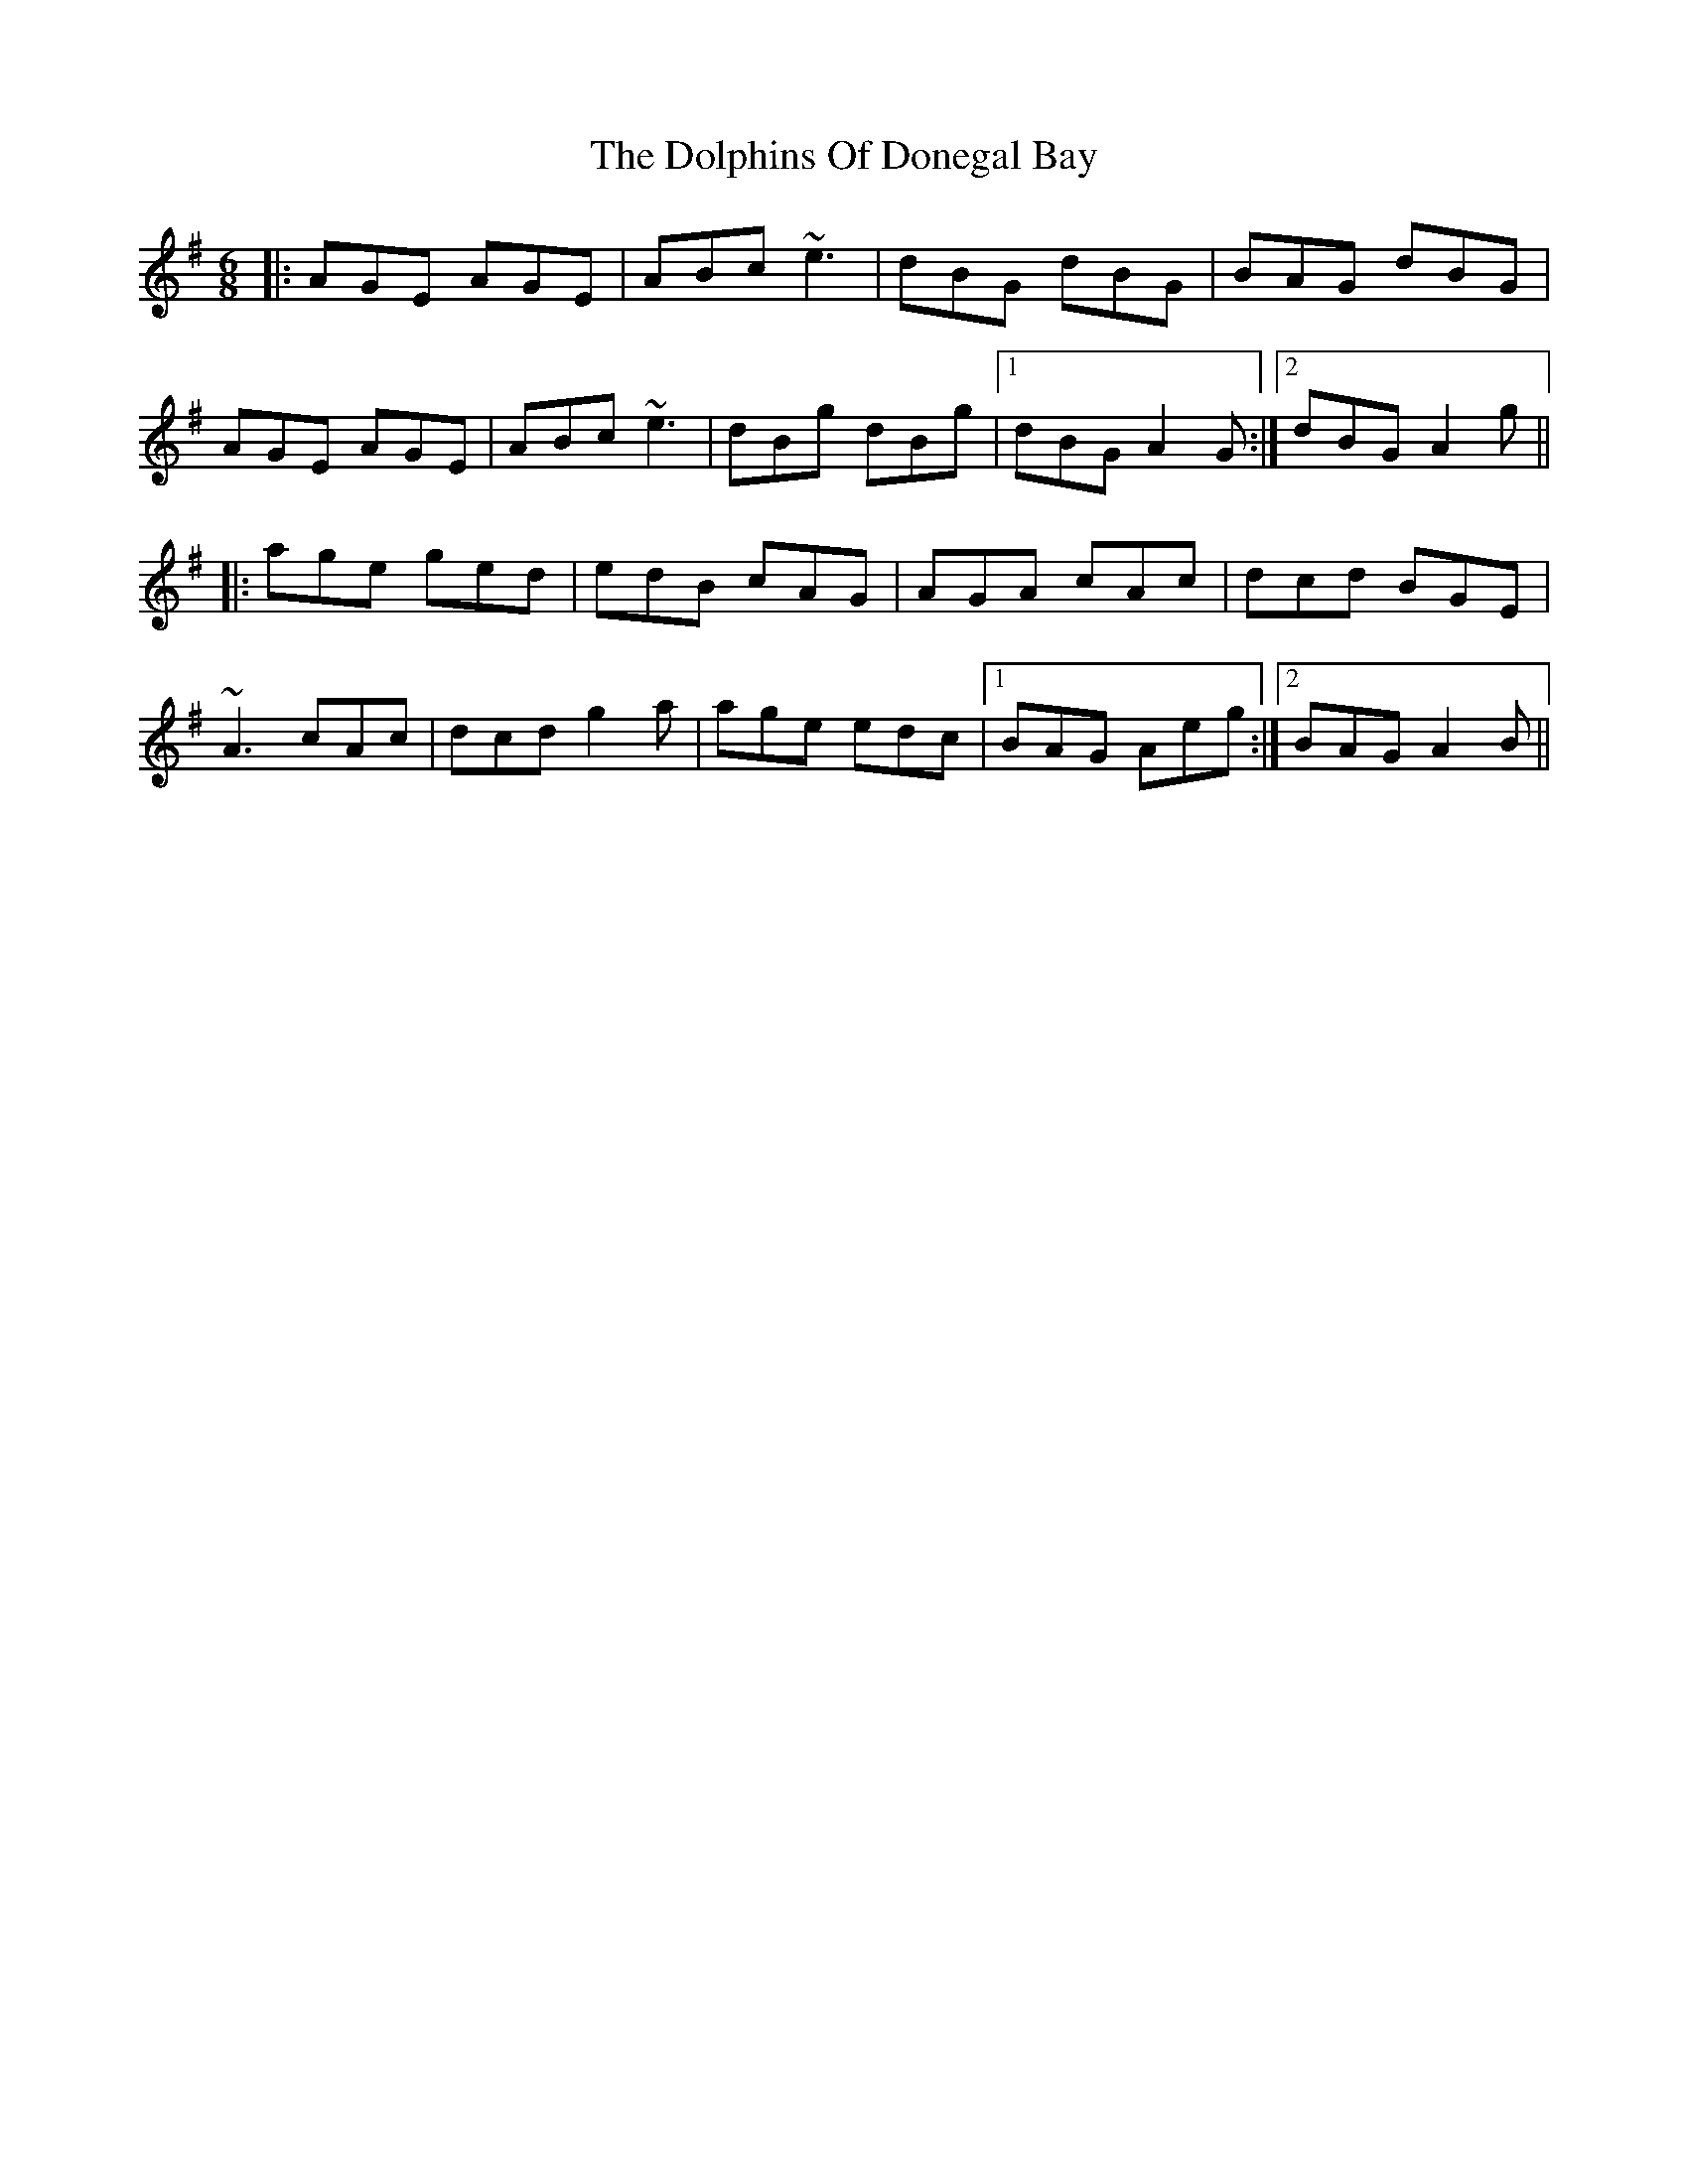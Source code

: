 X: 10316
T: Dolphins Of Donegal Bay, The
R: jig
M: 6/8
K: Adorian
|:AGE AGE|ABc ~e3|dBG dBG|BAG dBG|
AGE AGE|ABc ~e3|dBg dBg|1 dBG A2G:|2 dBG A2g||
|:age ged|edB cAG|AGA cAc|dcd BGE|
~A3 cAc|dcd g2a|age edc|1 BAG Aeg:|2 BAG A2B||

